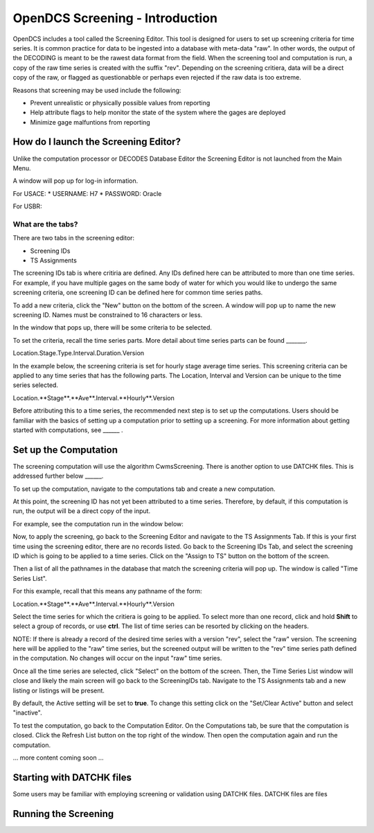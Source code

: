 ################################
OpenDCS Screening - Introduction
################################

OpenDCS includes a tool called the Screening Editor. This tool
is designed for users to set up screening criteria for time
series.  It is common practice for data to be ingested into
a database with meta-data "raw".  In other words, the output
of the DECODING is meant to be the rawest data format from 
the field.  When the screening tool and computation is run,
a copy of the raw time series is created with the suffix
"rev". Depending on the screening critiera, data will be a 
direct copy of the raw, or flagged as questionabble or 
perhaps even rejected if the raw data is too extreme.

Reasons that screening may be used include the following:

* Prevent unrealistic or physically possible values from reporting
* Help attribute flags to help monitor the state of the system where the gages are deployed
* Minimize gage malfuntions from reporting


How do I launch the Screening Editor?
=====================================

Unlike the computation processor or DECODES Database Editor the 
Screening Editor is not launched from the Main Menu. 

.. image:: ./media/start/screening/im-01-screeningedit.JPG
   :alt: sources
   :width: 400

A window will pop up for log-in information.

For USACE:
* USERNAME: H7
* PASSWORD: Oracle

For USBR:

What are the tabs?
------------------

There are two tabs in the screening editor:

* Screening IDs
* TS Assignments

The screening IDs tab is where critiria are defined.  Any IDs 
defined here can be attributed to more than one time series.
For example, if you have multiple gages on the same body of 
water for which you would like to undergo the same screening 
criteria, one screening ID can be defined here for common time
series paths.

.. image:: ./media/start/screening/im-02-editor-screening-ids.JPG
   :alt: sources
   :width: 550

To add a new criteria, click the "New" button on the bottom of the
screen.  A window will pop up to name the new screening ID. Names
must be constrained to 16 characters or less.

.. image:: ./media/start/screening/im-03-screen-new.JPG
   :alt: sources
   :width: 550

In the window that pops up, there will be some criteria to be selected.


.. image:: ./media/start/screening/im-04-screen-new-window.JPG
   :alt: sources
   :width: 550

To set the criteria, recall the time series parts.  More detail
about time series parts can be found _______.

Location.Stage.Type.Interval.Duration.Version

In the example below, the screening criteria is set for hourly
stage average time series. This screening criteria can be 
applied to any time series that has the following parts.  The
Location, Interval and Version can be unique to the time series
selected.

Location.**Stage**.**Ave**.Interval.**Hourly**.Version

.. image:: ./media/start/screening/im-05-screen-example-hourly.JPG
   :alt: sources
   :width: 550

Before attributing this to a time series, the recommended next
step is to set up the computations.  Users should be familiar with
the basics of setting up a computation prior to setting up a screening.
For more information about getting started with computations,
see ______ .

Set up the Computation
======================

The screening computation will use the algorithm CwmsScreening. 
There is another option to use DATCHK files. This is addressed 
further below ______.

.. image:: ./media/start/screening/im-06-screen-algorithm.JPG
   :alt: sources
   :width: 550

To set up the computation, navigate to the computations tab
and create a new computation.  

.. image:: ./media/start/screening/im-07-screen-computation.JPG
   :alt: sources
   :width: 550

At this point, the screening ID has not yet been attributed to a 
time series.  Therefore, by default, if this computation is run,
the output will be a direct copy of the input.

For example, see the computation run in the window below:

.. image:: ./media/start/screening/im-08-screen-computation-run-default.JPG
   :alt: sources
   :width: 550

Now, to apply the screening, go back to the Screening Editor and
navigate to the TS Assignments Tab.  If this is your first time 
using the screening editor, there are no records listed.  Go back 
to the Screening IDs Tab, and select the screening ID which is going
to be applied to a time series. Click on the "Assign to TS" button 
on the bottom of the screen. 

.. image:: ./media/start/screening/im-09-ts-assignments.JPG
   :alt: sources
   :width: 550

.. image:: ./media/start/screening/im-10-ts-assignments-select.JPG
   :alt: sources
   :width: 550

Then a list of all the pathnames in the database that match the
screening criteria will pop up. The window is called "Time Series
List".

For this example, recall that this means any pathname of the form:

Location.**Stage**.**Ave**.Interval.**Hourly**.Version

Select the time series for which the critiera is going to be applied.
To select more than one record, click and hold **Shift** to select a 
group of records, or use **ctrl**.  The list of time series can be 
resorted by clicking on the headers.

NOTE: If there is already a record of the desired time series with a 
version "rev", select the "raw" version.  The screening here will be 
applied to the "raw" time series, but the screened output will be 
written to the "rev" time series path defined in the computation. No
changes will occur on the input "raw" time series.

Once all the time series are selected, click "Select" on the bottom 
of the screen.  Then, the Time Series List window will close and 
likely the main screen will go back to the ScreeningIDs tab.  Navigate
to the TS Assignments tab and a new listing or listings will be 
present.

.. image:: ./media/start/screening/im-11-ts-assignments-applied.JPG
   :alt: sources
   :width: 550

By default, the Active setting will be set to **true**.  To change 
this setting click on the "Set/Clear Active" button and select 
"inactive".  

To test the computation, go back to the Computation Editor. On
the Computations tab, be sure that the computation is closed. 
Click the Refresh List button on the top  right of the window.
Then open the computation again and run the computation.

... more content coming soon ...


Starting with DATCHK files
==========================

Some users may be familiar with employing screening or validation
using DATCHK files.  DATCHK files are files 


Running the Screening
=====================







